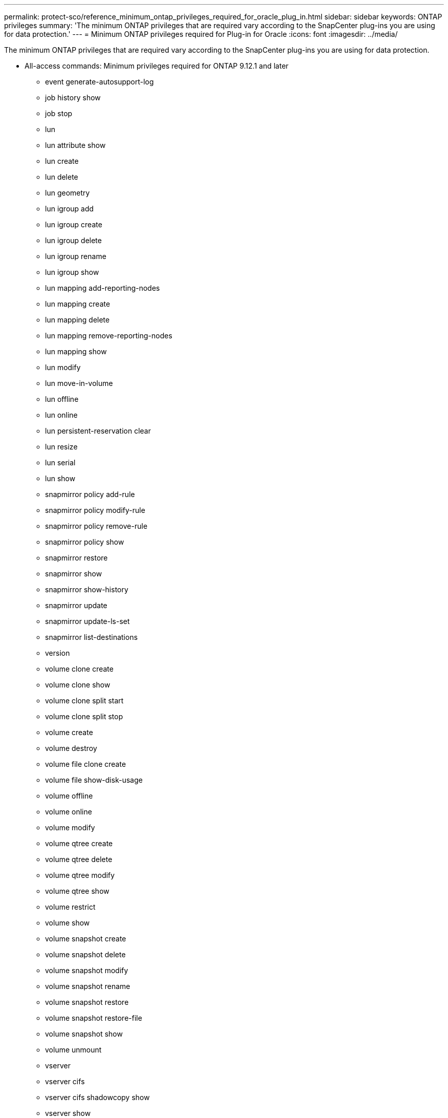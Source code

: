 ---
permalink: protect-sco/reference_minimum_ontap_privileges_required_for_oracle_plug_in.html
sidebar: sidebar
keywords: ONTAP privileges
summary: 'The minimum ONTAP privileges that are required vary according to the SnapCenter plug-ins you are using for data protection.'
---
= Minimum ONTAP privileges required for Plug-in for Oracle
:icons: font
:imagesdir: ../media/

[.lead]
The minimum ONTAP privileges that are required vary according to the SnapCenter plug-ins you are using for data protection.

* All-access commands: Minimum privileges required for ONTAP 9.12.1 and later
** event generate-autosupport-log
** job history show
** job stop
** lun
** lun attribute show
** lun create
** lun delete
** lun geometry
** lun igroup add
** lun igroup create
** lun igroup delete
** lun igroup rename
** lun igroup show
** lun mapping add-reporting-nodes
** lun mapping create
** lun mapping delete
** lun mapping remove-reporting-nodes
** lun mapping show
** lun modify
** lun move-in-volume
** lun offline
** lun online
** lun persistent-reservation clear
** lun resize
** lun serial
** lun show
** snapmirror policy add-rule
** snapmirror policy modify-rule
** snapmirror policy remove-rule
** snapmirror policy show
** snapmirror restore
** snapmirror show
** snapmirror show-history
** snapmirror update
** snapmirror update-ls-set
** snapmirror list-destinations
** version
** volume clone create
** volume clone show
** volume clone split start
** volume clone split stop
** volume create
** volume destroy
** volume file clone create
** volume file show-disk-usage
** volume offline
** volume online
** volume modify
** volume qtree create
** volume qtree delete
** volume qtree modify
** volume qtree show
** volume restrict
** volume show
** volume snapshot create
** volume snapshot delete
** volume snapshot modify
** volume snapshot rename
** volume snapshot restore
** volume snapshot restore-file
** volume snapshot show
** volume unmount
** vserver
** vserver cifs
** vserver cifs shadowcopy show
** vserver show
** network interface
** network interface show
** metrocluster show